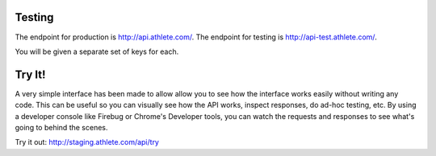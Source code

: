 Testing
=======

The endpoint for production is http://api.athlete.com/.
The endpoint for testing is http://api-test.athlete.com/.

You will be given a separate set of keys for each.

Try It!
=======

A very simple interface has been made to allow allow you to see how the interface works
easily without writing any code. This can be useful so you can visually see how the
API works, inspect responses, do ad-hoc testing, etc. By using a developer console like
Firebug or Chrome's Developer tools, you can watch the requests and responses to see
what's going to behind the scenes.

Try it out: http://staging.athlete.com/api/try

